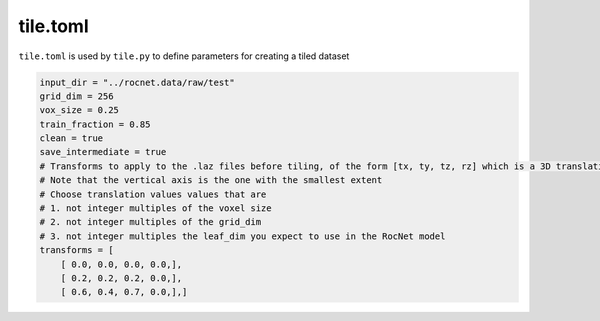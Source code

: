 tile.toml
=========

``tile.toml`` is used by ``tile.py`` to define parameters for creating a tiled dataset

.. code-block:: toml

    input_dir = "../rocnet.data/raw/test"
    grid_dim = 256
    vox_size = 0.25
    train_fraction = 0.85
    clean = true
    save_intermediate = true
    # Transforms to apply to the .laz files before tiling, of the form [tx, ty, tz, rz] which is a 3D translation and a rotation (radians) about the vertical axis
    # Note that the vertical axis is the one with the smallest extent
    # Choose translation values values that are
    # 1. not integer multiples of the voxel size
    # 2. not integer multiples of the grid_dim
    # 3. not integer multiples the leaf_dim you expect to use in the RocNet model
    transforms = [ 
        [ 0.0, 0.0, 0.0, 0.0,],
        [ 0.2, 0.2, 0.2, 0.0,],
        [ 0.6, 0.4, 0.7, 0.0,],]

